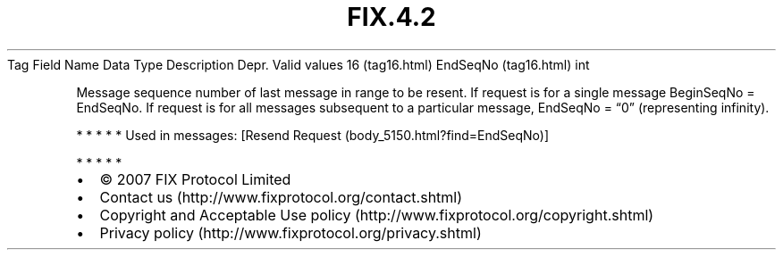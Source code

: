 .TH FIX.4.2 "" "" "Tag #16"
Tag
Field Name
Data Type
Description
Depr.
Valid values
16 (tag16.html)
EndSeqNo (tag16.html)
int
.PP
Message sequence number of last message in range to be resent. If
request is for a single message BeginSeqNo = EndSeqNo. If request
is for all messages subsequent to a particular message, EndSeqNo =
“0” (representing infinity).
.PP
   *   *   *   *   *
Used in messages:
[Resend Request (body_5150.html?find=EndSeqNo)]
.PP
   *   *   *   *   *
.PP
.PP
.IP \[bu] 2
© 2007 FIX Protocol Limited
.IP \[bu] 2
Contact us (http://www.fixprotocol.org/contact.shtml)
.IP \[bu] 2
Copyright and Acceptable Use policy (http://www.fixprotocol.org/copyright.shtml)
.IP \[bu] 2
Privacy policy (http://www.fixprotocol.org/privacy.shtml)
